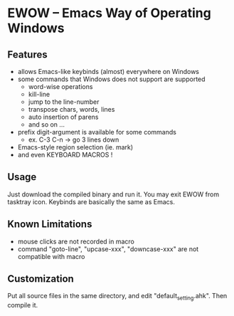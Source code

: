 * EWOW -- Emacs Way of Operating Windows
** Features

+ allows Emacs-like keybinds (almost) everywhere on Windows
+ some commands that Windows does not support are supported
  - word-wise operations
  - kill-line
  - jump to the line-number
  - transpose chars, words, lines
  - auto insertion of parens
  - and so on ...
+ prefix digit-argument is available for some commands
  - ex. C-3 C-n -> go 3 lines down
+ Emacs-style region selection (ie. mark)
+ and even KEYBOARD MACROS !

** Usage

Just download the compiled binary and run it. You may exit EWOW from
tasktray icon. Keybinds are basically the same as Emacs.

** Known Limitations

+ mouse clicks are not recorded in macro
+ command "goto-line", "upcase-xxx", "downcase-xxx" are not compatible
  with macro

** Customization

Put all source files in the same directory, and edit
"default_setting.ahk". Then compile it.

